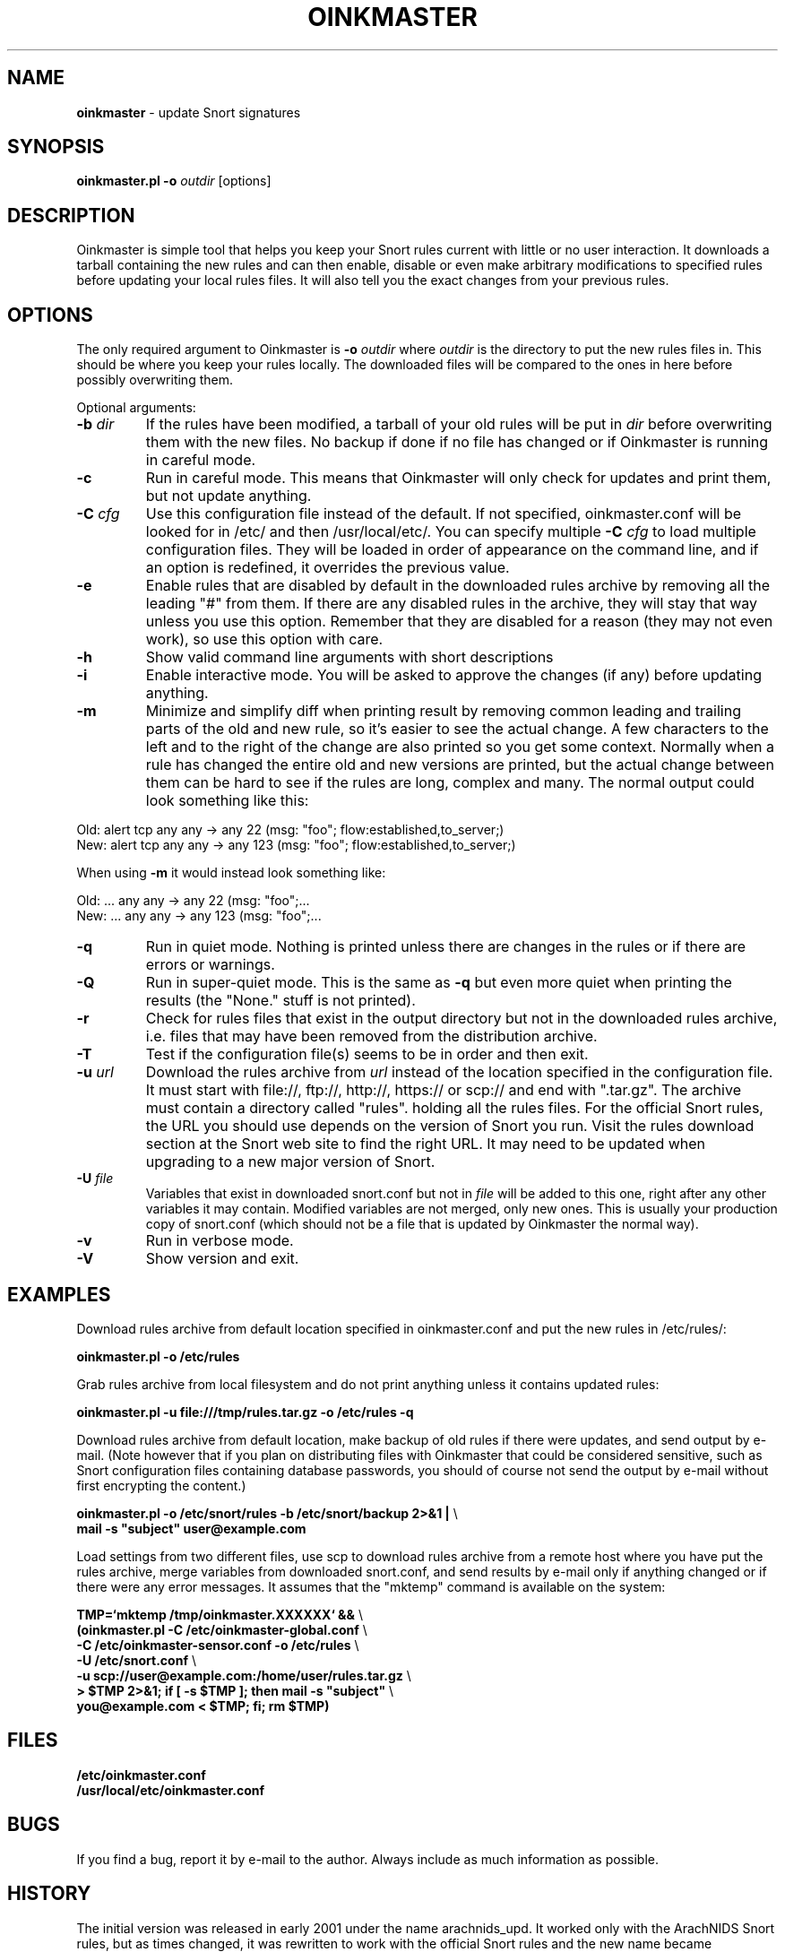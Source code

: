 .\" $Id$
.\" Copyright (c) 2004 Andreas Ostling <andreaso@it.su.se>
.\"
.\" Command to generate the man page: groff -man -Tascii oinkmaster.1
.\"
.TH OINKMASTER 1 "January 14, 2004"
.SH NAME
.B oinkmaster
\- update Snort signatures
.SH SYNOPSIS
.B oinkmaster.pl -o
.I outdir
[options]
.SH DESCRIPTION
Oinkmaster is simple tool that helps you keep your Snort rules current 
with little or no user interaction. It downloads a tarball containing the
new rules and can then enable, disable or even make arbitrary 
modifications to specified rules before updating your local rules files.
It will also tell you the exact changes from your previous rules.
.SH OPTIONS
The only required argument to Oinkmaster is
.B -o
.I outdir
where
.I outdir
is the directory to put the new rules files in. This should be where you
keep your rules locally. The downloaded files will be compared to the ones
in here before possibly overwriting them.
.PP
Optional arguments:
.IP "\fB-b \fIdir\fP
If the rules have been modified, a tarball of your old rules will be put 
in
.I dir
before overwriting them with the new files. No backup if done if no file 
has changed or if Oinkmaster is running in careful mode.
.IP "\fB-c
Run in careful mode. This means that Oinkmaster will only check for 
updates and print them, but not update anything.
.IP "\fB-C \fIcfg\fP
Use this configuration file instead of the default.
If not specified, oinkmaster.conf will be looked for in
/etc/ and then /usr/local/etc/.
You can specify multiple
.B -C
.I cfg
to load multiple configuration files.
They will be loaded in order of appearance on the command line, and if an 
option is redefined, it overrides the previous value.
.IP "\fB-e
Enable rules that are disabled by default in the downloaded rules archive 
by removing all the leading "#" from them. If there are any disabled rules 
in the archive, they will stay that way unless you use this option. 
Remember that they are disabled for a reason (they may not even work), so 
use this option with care.
.IP "\fB-h
Show valid command line arguments with short descriptions
.IP "\fB-i
Enable interactive mode. You will be asked to approve the changes (if 
any) before updating anything.
.IP "\fB-m
Minimize and simplify diff when printing result by removing common leading
and trailing parts of the old and new rule, so it's easier to see the
actual change. A few characters to the left and to the right of the change
are also printed so you get some context. Normally when a rule has changed
the entire old and new versions are printed, but the actual change
between them can be hard to see if the rules are long, complex and many.
The normal output could look something like this:
.PP
.nf
       Old: alert tcp any any -> any 22 (msg: "foo"; flow:established,to_server;)
       New: alert tcp any any -> any 123 (msg: "foo"; flow:established,to_server;)
.fi
.PP
       When using
.B -m
it would instead look something like:
.PP
.nf
       Old: ... any any -> any 22 (msg: "foo";...
       New: ... any any -> any 123 (msg: "foo";...
.fi
.IP "\fB-q
Run in quiet mode. Nothing is printed unless there are changes in the 
rules or if there are errors or warnings.
.IP "\fB-Q
Run in super-quiet mode. This is the same as
.B -q
but even more quiet when printing the results (the "None." stuff is not 
printed).
.IP "\fB-r
Check for rules files that exist in the output directory
but not in the downloaded rules archive, i.e. files that may have been 
removed from the distribution archive.
.IP "\fB-T
Test if the configuration file(s) seems to be in order and then exit.
.IP "\fB-u \fIurl\fP
Download the rules archive from
.I url
instead of the location specified in the configuration file.
It must start with file://, ftp://, http://, https:// or scp:// and
end with ".tar.gz". The archive must contain a directory called "rules".
holding all the rules files. 
For the official Snort rules, the URL you should 
use depends on the version of Snort you run. Visit the rules download 
section at the Snort web site to find the right URL. It may need to be 
updated when upgrading to a new major version of Snort.
.IP "\fB-U \fIfile\fP
Variables that exist in downloaded snort.conf but not in
.I file
will be added to this one, right after any other variables it may contain. 
Modified variables are not merged, only new ones. This is usually your 
production copy of snort.conf (which should not be a file that is
updated by Oinkmaster the normal way).
.IP "\fB-v
Run in verbose mode.
.IP "\fB-V
Show version and exit.
.SH EXAMPLES
Download rules archive from default location specified in oinkmaster.conf 
and put the new rules in /etc/rules/:
.PP
.nf
\fB    oinkmaster.pl -o /etc/rules \fP
.fi
.PP
Grab rules archive from local filesystem and do not print anything unless
it contains updated rules:
.PP
.nf
\fB    oinkmaster.pl -u file:///tmp/rules.tar.gz -o /etc/rules -q \fP
.fi
.PP
Download rules archive from default location, make backup of old rules if
there were updates, and send output by e-mail. (Note however that if you 
plan on distributing files with Oinkmaster that could be considered 
sensitive, such as Snort configuration files containing database 
passwords, you should of course not send the output by e-mail without 
first encrypting the content.) 
.PP
.nf
\fB    oinkmaster.pl -o /etc/snort/rules -b /etc/snort/backup 2>&1 | \fP\\
\fB    mail -s "subject" user@example.com
.fi
.PP
Load settings from two different files, use scp to download rules archive 
from a remote host where you have put the rules archive, merge variables 
from downloaded snort.conf, and send results by e-mail only if anything 
changed or if there were any error messages. It assumes that the "mktemp" 
command is available on the system:
.PP
.nf
\fB    TMP=`mktemp /tmp/oinkmaster.XXXXXX` && \fP\\
\fB    (oinkmaster.pl -C /etc/oinkmaster-global.conf \fP\\
\fB    -C /etc/oinkmaster-sensor.conf -o /etc/rules \fP\\
\fB    -U /etc/snort.conf \fP\\
\fB    -u scp://user@example.com:/home/user/rules.tar.gz \fP\\
\fB    > $TMP 2>&1; if [ -s $TMP ]; then mail -s "subject" \fP\\
\fB    you@example.com < $TMP; fi; rm $TMP) \fP
.fi
.PP
.SH FILES
.B /etc/oinkmaster.conf
.br
.B /usr/local/etc/oinkmaster.conf
.SH BUGS
If you find a bug, report it by e-mail to the author. Always include as 
much information as possible.
.SH HISTORY
The initial version was released in early 2001 under the name 
arachnids_upd. It worked only with the ArachNIDS Snort rules, but as times 
changed, it was rewritten to work with the official Snort rules and the 
new name became Oinkmaster.
.SH AUTHOR
Andreas Ostling <andreaso@it.su.se>
.SH SEE ALSO
The online documentation at http://oinkmaster.sf.net/ contains more 
information.
